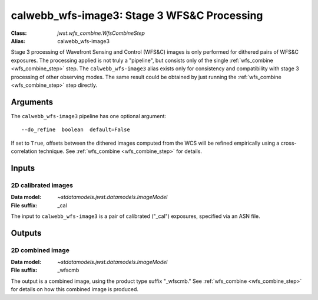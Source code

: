 .. _calwebb_wfs-image3:

calwebb_wfs-image3: Stage 3 WFS&C Processing
============================================

:Class: `jwst.wfs_combine.WfsCombineStep`
:Alias: calwebb_wfs-image3

Stage 3 processing of Wavefront Sensing and Control (WFS&C) images is only performed
for dithered pairs of WFS&C exposures. The processing applied is not truly a
"pipeline", but consists only of the single :ref:`wfs_combine <wfs_combine_step>` step.
The ``calwebb_wfs-image3`` alias exists only for consistency and
compatibility with stage 3 processing of other observing modes. The same result could
be obtained by just running the :ref:`wfs_combine <wfs_combine_step>` step directly.

Arguments
---------
The ``calwebb_wfs-image3`` pipeline has one optional argument::

  --do_refine  boolean  default=False

If set to ``True``, offsets between the dithered images computed from the WCS will be
refined empirically using a cross-correlation technique.
See :ref:`wfs_combine <wfs_combine_step>` for details.

Inputs
------

2D calibrated images
^^^^^^^^^^^^^^^^^^^^

:Data model: `~stdatamodels.jwst.datamodels.ImageModel`
:File suffix: _cal

The input to ``calwebb_wfs-image3`` is a pair of calibrated ("_cal") exposures, specified
via an ASN file.

Outputs
-------

2D combined image
^^^^^^^^^^^^^^^^^

:Data model: `~stdatamodels.jwst.datamodels.ImageModel`
:File suffix: _wfscmb

The output is a combined image, using the product type suffix "_wfscmb."
See :ref:`wfs_combine <wfs_combine_step>` for details on how this combined
image is produced.
